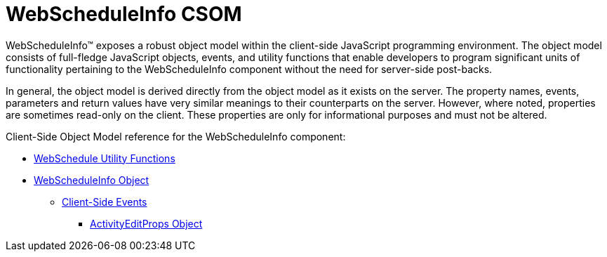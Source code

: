 ﻿////

|metadata|
{
    "name": "webscheduleinfo-csom",
    "controlName": [],
    "tags": ["API","Events","Scheduling"],
    "guid": "{55750A9E-B8AF-43A3-AEF1-83171B933CD5}",  
    "buildFlags": [],
    "createdOn": "2005-07-12T00:00:00Z"
}
|metadata|
////

= WebScheduleInfo CSOM

WebScheduleInfo™ exposes a robust object model within the client-side JavaScript programming environment. The object model consists of full-fledge JavaScript objects, events, and utility functions that enable developers to program significant units of functionality pertaining to the WebScheduleInfo component without the need for server-side post-backs.

In general, the object model is derived directly from the object model as it exists on the server. The property names, events, parameters and return values have very similar meanings to their counterparts on the server. However, where noted, properties are sometimes read-only on the client. These properties are only for informational purposes and must not be altered.

Client-Side Object Model reference for the WebScheduleInfo component:

* link:webscheduleinfo-utility-functions-csom.html[WebSchedule Utility Functions]
* link:webscheduleinfo-object-csom.html[WebScheduleInfo Object]

** link:webscheduleinfo-client-side-events-csom.html[Client-Side Events]

*** link:webscheduleinfo-activityeditprops-object-csom.html[ActivityEditProps Object]